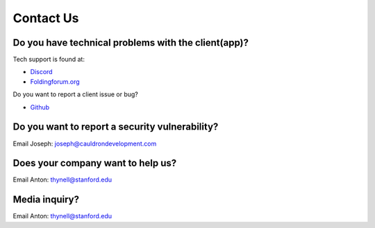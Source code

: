 ==========
Contact Us
==========

Do you have technical problems with the client(app)?
====================================================
Tech support is found at:

- `Discord <http://discord.gg/foldingathome>`_
- `Foldingforum.org <https://foldingforum.org/>`_

Do you want to report a client issue or bug?

- `Github <https://github.com/FoldingAtHome/fah-issues/issues>`_

Do you want to report a security vulnerability?
===============================================
Email Joseph: joseph@cauldrondevelopment.com

Does your company want to help us?
==================================
Email Anton: thynell@stanford.edu

Media inquiry?
==============
Email Anton: thynell@stanford.edu